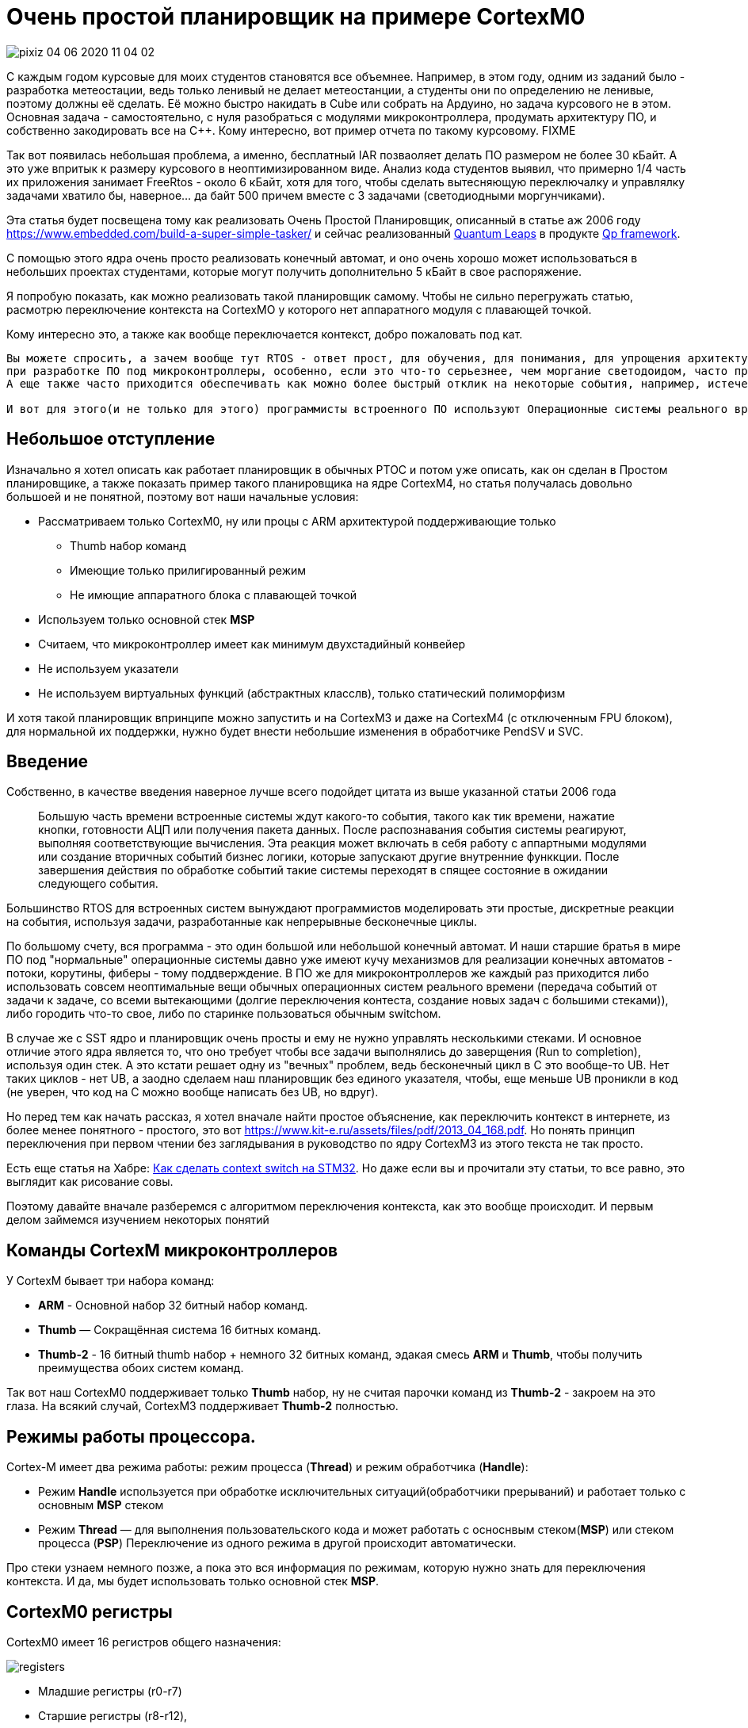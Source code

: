 # Очень простой планировщик на примере CortexM0

image::Img/pixiz-04-06-2020-11_04_02.jpg[]

С каждым годом курсовые для моих студентов становятся все объемнее. Например, в этом году, одним из заданий было - разработка метеостации, ведь только ленивый не делает метеостанции, а студенты они по определению не ленивые, поэтому должны её сделать. Её можно быстро накидать в Cube или собрать на Ардуино, но задача курсового не в этом. Основная задача - самостоятельно, с нуля разобраться с модулями микроконтроллера, продумать архитектуру ПО, и собственно закодировать все на С++.
Кому интересно, вот пример отчета по такому курсовому. FIXME

Так вот появилась небольшая проблема, а именно, бесплатный IAR позваоляет делать ПО размером не более 30 кБайт. А это уже впритык к размеру курсового в неоптимизированном виде. Анализ кода студентов выявил, что примерно 1/4 часть их приложения занимает FreeRtos - около 6 кБайт, хотя для того, чтобы сделать вытесняющую переключалку и управлялку задачами хватило бы, наверное... да байт 500 причем вместе с 3 задачами (светодиодными моргунчиками).

Эта статья будет посвещена тому как реализовать Очень Простой Планировщик, описанный в статье аж 2006 году https://www.embedded.com/build-a-super-simple-tasker/[] и сейчас реализованный http://www.state-machine.com/products/[Quantum Leaps] в продукте http://www.state-machine.com/qpcpp/[Qp framework].

С помощью этого ядра очень просто реализовать конечный автомат, и оно очень хорошо может использоваться в небольших проектах студентами, которые могут получить дополнительно 5 кБайт в свое распоряжение.

Я попробую показать, как можно реализовать такой планировщик самому. Чтобы не сильно перегружать статью, расмотрю переключение контекста на CortexMO у которого нет аппаратного модуля с плавающей точкой.

Кому интересно это, а также как вообще переключается контекст, добро пожаловать под кат.


----
Вы можете спросить, а зачем вообще тут RTOS - ответ прост, для обучения, для понимания, для упрощения архитектуры и самого ПО. Да и вообще
при разработке ПО под микроконтроллеры, особенно, если это что-то серьезнее, чем моргание светодоидом, часто приходится иметь дело с многоздачностью.
А еще также часто приходится обеспечивать как можно более быстрый отклик на некоторые события, например, истечение таймера, прерывание от аппаратного модуля, прием данных и так далее. По другому это называется обеспечивать режим реального времени.

И вот для этого(и не только для этого) программисты встроенного ПО используют Операционные системы реального времени, типа FreeRTOS. И это хорошо, но бывает так, что использование операционной системы влечет за собой необоснованный расход ресурсов микроконтрллера (ОЗУ - ведь каждая задача требует свой стек, поднятие частоты процессора из-за медленного переключения контекста, ПЗУ - такие RTOS универсальны и иногда подключается куча ненужных для вашей скромной задачи сервисов).
----

## Небольшое отступление
Изначально я хотел описать как работает планировщик в обычных РТОС и потом уже описать, как он сделан в Простом планировщике, а также показать пример такого планировщика на ядре CortexM4, но статья получалась довольно большоей и не понятной, поэтому вот наши начальные условия:

* Рассматриваем только CortexM0, ну или процы с ARM архитектурой поддерживающие только
** Thumb набор команд
** Имеющие только прилигированный режим
** Не имющие аппаратного блока с плавающей точкой

* Используем только основной стек *MSP*
* Считаем, что микроконтроллер имеет как минимум двухстадийный конвейер
* Не используем указатели
* Не используем виртуальных функций (абстрактных класслв), только статический полиморфизм

И хотя такой планировщик впринципе можно запустить и на CortexM3 и даже на CortexM4 (с отключенным FPU блоком), для нормальной их поддержки, нужно будет внести небольшие изменения в обработчике PendSV и SVC.

## Введение

Собственно, в качестве введения наверное лучше всего подойдет цитата из выше указанной статьи 2006 года

> Большую часть времени встроенные системы ждут какого-то события, такого как тик времени, нажатие кнопки, готовности АЦП или получения пакета данных. После распознавания события системы реагируют, выполняя соответствующие вычисления. Эта реакция может включать в себя работу с аппартными модулями или создание вторичных событий бизнес логики, которые запускают другие внутренние функкции. После завершения действия по обработке событий такие  системы переходят в спящее состояние в ожидании следующего события.
{nbsp} +

Большинство RTOS для встроенных систем вынуждают программистов моделировать эти простые, дискретные реакции на события, используя задачи, разработанные как непрерывные бесконечные циклы.

По большому счету, вся программа  - это один большой или небольшой конечный автомат. И наши старшие братья в мире ПО под "нормальные" операционные системы давно уже имеют кучу механизмов для реализации конечных автоматов - потоки, корутины, фиберы - тому поддверждение. В ПО же для микроконтроллеров же каждый раз приходится либо использовать совсем неоптимальные вещи обычных операционных систем реального времени (передача событий от задачи к задаче, со всеми вытекающими (долгие переключения контеста, создание новых задач с большими стеками)), либо городить что-то свое, либо по старинке пользоваться обычным switchом.

В случае же с SST ядро и планировщик очень просты и ему не нужно управлять несколькими стеками. И основное отличие этого ядра является то, что оно требует чтобы все задачи выполнялись до заверщения (Run to completion), используя один стек.
А это кстати решает одну из "вечных" проблем, ведь бесконечный цикл в С++ это вообще-то UB. Нет таких циклов - нет UB, а заодно сделаем наш планировщик без единого указателя, чтобы, еще меньше UB проникли в код (не уверен, что код на С++ можно вообще написать без UB, но вдруг).

Но перед тем как начать рассказ, я хотел вначале найти простое объяснение, как переключить контекст в интернете, из более менее понятного - простого, это вот https://www.kit-e.ru/assets/files/pdf/2013_04_168.pdf. Но понять принцип переключения при первом чтении без заглядывания в руководство по ядру CortexM3 из этого текста не так просто.

Есть еще статья на Хабре: https://habr.com/ru/company/embox/blog/330236/[Как сделать context switch на STM32].
Но даже если вы и прочитали эту статьи, то все равно, это выглядит как рисование совы.

Поэтому давайте вначале разберемся с алгоритмом переключения контекста, как это вообще происходит. И первым делом займемся изучением некоторых понятий

## Команды CortexM микроконтроллеров
У CortexM бывает три набора команд:

* *ARM* - Основной набор 32 битный набор команд.
* *Thumb* — Cокращённая система 16 битных команд.
* *Thumb-2* - 16 битный thumb набор + немного 32 битных команд, эдакая смесь *ARM* и *Thumb*, чтобы получить преимущества обоих систем команд.

Так вот наш CortexM0 поддерживает только *Thumb* набор, ну не считая парочки команд из *Thumb-2* - закроем на это глаза.
На всякий случай, CortexM3 поддерживает *Thumb-2* полностью.


## Режимы работы процессора.
Cortex-M имеет два режима работы: режим процесса (*Thread*) и режим обработчика (*Handle*):

* Режим *Handle* используется при обработке исключительных ситуаций(обработчики прерываний) и работает только с основным *MSP* стеком
* Режим *Thread* — для выполнения пользовательского кода и может работать с осноснвым стеком(*MSP*) или стеком процесса (*PSP*)
Переключение из одного режима в другой происходит автоматически.

Про стеки узнаем немного позже, а пока это вся информация по режимам, которую нужно знать для переключения контекста. И да, мы будет использовать только основной стек *MSP*.


## CortexM0 регистры
CortexM0 имеет 16 регистров общего назначения:

image::Img/registers.png[]

* Младшие регистры (r0-r7)
* Старшие регистры (r8-r12),
* Регистр указателья стека *SP* (r13) для текущего контекста
** В зависимости от контекста может быть либо *MSP* (указателем основного стека) либо *PSP* ( указателем стека процесса). Но мы же не заморачиваемся, используем только *MSP*.
* Регистр связи *LR* (r14)
* Регистр счетчика команд *PC*(r15)

И ряд регистров специального назначения:

* Регистр состояния *xPSR*, он содержит в себе флаги результатов выполнения арфиметических дейтвий, состояние выполнение программы и номер обрабатываемого в данный момент исключения. Доступ к полям регистра может осуществляться через три псевдорегистра, позволяющие обращаться к определенным областям *xPSR*:
** Регистр состояния приложения *APSR* содержит флаги результатов выполнения арифметических операций
** Регистр состояния прерывания *EPSR* содержит номер обрабатываемого исключения
** Регистр состояния выполнения *IPSR* содержит бит показывающий в каком режиме исполняются команды микоконтроллера *Thumb* или *ARM*, а так как, мы выяснили, что
CortexM0 может работать только в *Thumb* режиме, то это бит всегда должен быть равено *1*, иначе микроконтроллер допустит недопустимое.

* Регистр *PRIMASK*, в нем всего один бит, запрещающий все прерывания с конфигурируемым приоритетом
* Регистр *CONTROL*, управляющий выбором режима (Прелигированный или нет(Это еще что такое? Да сколько этих режимов?, не волнуйтесь,  для CortexM0 режим всегда прилигированный, поэтому просто не обращайте на это внимаение)) и выбором стека (основной *MSP* или стек процесса *PSP*)


## Регистр указателя стека (r13/SP)

Я не буду подробно описывать что такое стек, есть множество статей на эту тему. Но для того, чтобы понять как он работает на CortexM архитектуре необходимо знать несколько моментов.

* Указатель стека всегда выравнен по слову и его два младшие бита должны быть равны 0.
* Стек всегда двигается от старших адресов к младшим.
* Указатель стека используется для доступа к стеку с помощью интрукций *POP* и *PUSH*.
* Укзатель стека может быть подифицирован с помощью инструкций  *LDR*, *STR*, *SUB*, *ADD* и так далее
* Имеет двойное назначение и может являться:
** *MSP*(Main Stack Pointer) - указателем на основной стек,
** *PSP* (Programm Stack Pointer) - указателем на стек процесс PSP. +

И хотя в нашей задаче нам не нужен стек процесса, для общего образования все таки уточню, что в каждый момент доступен только один из этих указателй. В режиме *Handle* указатель *SP* всегда указывает на *MSP*, а вот в режиме *Thread* указатель может указывать как на основной стек *MSP*, так и на стек процесса *PSP*. Какой именно сейчас стек используется, можно определить с помощью CONTROL регистра.

Выходя из режима *Handle* можно поменять стек указав волшебное значение в регистре связи. Встречаем регистр связи.


## Регистр свзязи (r14/LR)

У регистра связи две функции. Одна прямая - хранение адреса возврата:

* Регистр связи используется хранения адреса возврате из подпрограмм и функций, вызванных командой BL.

И вторая не менее важная:

* Во время входа и возврата из исключения в LR сохраняется EXC_RETURN код, который указывает какой режим и какой стек нужно использовать после возврата из исключения.

|===
|EXC_RETURN |Что значит

|0xFFFFFFF1
|Возвращаемся в *Handle* режим, используем основной стек *MSP*

|0xFFFFFFF9
|Возвращаемся в *Thread* режим, используем основной стек *MSP*

|0xFFFFFFFD
|Возвращаемся в *Thread* режим, используем стек процесса *PSP*

|===

Как вы уже поняли, нам нужно значение 0xFFFFFFF9, так как мы всегда хотим работать с *MSP* стеком и мы его будем использовать.


//## CONTROL регистр
//
//Нам не нужен этот этот регистр, так как будем использовать всегда основной стек, но для понимания отличий с обычными RTOS, необходимо сказать несколько слов про этот регистр.
//
//Используя этот регистр можно вы можете задать режим переключения стеков. Задав 1, в поле SPSEL - можно быть уверенным, что в режиме процесса (Thread mode) будет использоваться стек процесса PSP.
//
//image::Img/control.png[]
//
//[horizontal]
//Bit 1: SPSEL::   Определяет, какой стек будет использоваться::
//* *0*: Текущий стек всегда будет основной стек (SP_main).
//* *1*: В режиме Thread mode, текущий стек будет стек процесса (SP_process). В Handle mode используется всегда основной стек
//
//Переключение контеста в обычных операционных системах происходит имеено c установкей SPSEL в 1, как только вы выходите из обработчика прерывания (Handle mode) и попадаете в режим процесса (Thread), основной стек переключается на стек процесса. И все что вам нужно для переключения контектса - это, сохранить контекст одной задачи, правильно инициализировать указатель стека psp на новую задачу и востановить её контекст.
//
//Ну да ладно, мы то его использовать не будем и все сделаем на основном стеке.


## Исключение

Исключение в ARM, это такой механизм, который позволяет прервать безмятежное течение программы. Исключение может быть вызвано программно с помощью инструкции вызова исключения или же вызвано в ответ на поведение системы, такое как прерывание, ошибка выравнивания или ошибка системы памяти.
Исключения бывают синхронные и ассинхронные. Прерывания являются ассинхронными исключениями. А вот например, например, ошибки связанные с доступом к памяти или выполнения инструкций - синхронные исключения.

И в целом разделяют две основные стадии исключения:

* Генерация исключения

Момент, когда в микроконтроллере происходит некое важное событие, которое  связано с исключением

* Обработка или активация исключения

Это когда микроконтроллер начинает выполнять опредленную последовательность для входа в исключение, потом выполнение кода обработчика исключения и в конце последовательность выхода из исключения. И в общем-то переход от состояния генерации исключения до состояния обработка исключения может быть мнгоневенным.

А теперь давайте поймем как происходит вход и выход из исключения.

## Кадр исключения
Для полноты картины нехватает еще одного понятия - Кадр исключения (Exception Frame). Так вот, это набор регистров, которые автоматически сохраняются при входе в исключение и восстанавливается из него при выходе из исключения. Кадр выглядит как - то так:

image::Img/exceptionframe.png[]

Сохраняются регистры R0-R3, R12 и LR, PC, xPSR.


## Вход в Исключение

Это важным момент для понимания того, что происходит во время вхождения и выхода из прерывания.
Вход в прерывание возникает тогда, когда появляется ожидающее исключение с необходимым приортетом и:

* Микроконтроллер находится в *Thread* режиме
* Исключение имеет приоритет выше, чем обрабатывающееся в данный момент исключение. В таком случае исключение с высшим приоритетом вытесняет текущее исключение, по другому это называется вложенными исключениями.

Когда микроконтроллер начинает обработку исключения он сохраняет кадр исключения в стеке. Эта операция по английски называется "stacking". По русски звучит странно, поэтому не буду переводить. При этом указатель стека перемещается на размер кадра исключения.

image::Img/stacking.png[]

Как было уже сказано выше, стек исключения содержит кадр из 8 слов данных и подчиняется простым правилам.

* Стек выравнивнен по 8 байтову адресу (двум словам).

* Стек содержит адрес возврата из исключения  - адрес следующей инструкции в прерванной исключением подпрограмме. Это значение востанавливается и загружается в PC во время возврата из исключения.

Микроконтроллер, а точнее контроллер прерывания считывает стартовый адрес обработчика исключения из таблицы векторов прерываний.
Когда "stacking" завершен, микроконтроллер запускает выполнение обработчика прерывания. В то же время микроконтроллер записывает специальный код возврата - EXC_RETURN в регистр *LR*, как мы уже выяснили этот код показывает тип указателя стека (*MSP* или *PSP*) и в каком режиме был микроконтроллер до входа в исключение.

Если во время входа в исключение не произошло более высоко-приоритетного прерывания, процессор запускает выполнение обрабочика исключения. Микроконтоллер автоматически изменяет статус исключения на активное.

Если более высокоприоритеное исключение произошло во время входа в исключение, то текущее статус текущего исключения будет "ожидание". Так называемое "позднее прибытие".

Так, исключение обработали, теперь надо из него выйти.


## Возврат из исключения

Возврат из иключения происходит когда микроконтроллер находистя в Handler режиме и  выполняется одна и следующих инструкций, пытающихся установить PC в специальное EXC_RETURN значение :

  * POP инструкция которая загружает значение из стека в *PC*.
  * BX инструкция, сипользущая любой регистр

Микроконтроллер сохраянет значение EXC_RETURN в *LR* при входе в исключение
Механизм исключений полагается на это значение, чтобы определить когда микроконтроллер завершит обработку исключения.

Биты[31:4]:: EXC_RETURN значения должны быть установлены в 0xFFFFFFF. Когда микроконтролер загружает эти биты в PC, это дает понять ядру, что операция не является обычной, а означает завершение обработки прерывания. Как результат такого "оповещения" запускается последовательность возврата из исключения.
Биты[3:0]:: EXC_RETURN  значения указывают на требуемый стек возврата и режим процессора.

При возврате из исключения происходит обратная операция - unstacking, еще более странно переводящаяся на русский язык. При этом микроконтроллер загружает в  *PC* адрес следующей инструкции из кадра исключения, и собственно переходит на её исполнение, заодно из него же загружает новое значение регистра *LR*, по которому определяет какой стек надо использовать.

Я тут попытался нарисовать залипающаю картинку, получилось не очень, но не пропадать же 2-часову труду зря.
Залипающая картинка

image::Img/stakingMsp.gif[]

Но я люублю статику, поэтому вот обычная картинка:

image::Img/Excpetion.png[]


# Переключение контекста

Наконец-то вся теория изучена, осталось сделать собственно переключение контекста и вытесняющую многозадачность.


Все таки сделаю небольшое отступление:
В традиционных RTOS, идея работы с задачами состоит в том, чтобы PSP стек использовался отдельными задачами, а MSP стек использовался обработчиками исключений и ядром.  Когда возникает исключение, контекст задачи помещается в текущий активный указатель стека PSP, а затем переключается на использование MSP для обработки исключения.

После того, как планировщик сгенерировал исключение , например PendSV, вы должны сохранить указатель PSP стека на текущую задачу в стеке текущей задачи, загрузить из стека следующей задачи указатель стека в PSP и возвратиться уже в новую задачу.

С одной стороны это хорошо - это подразумевает некое разделение между стеками обработчика исключений и задач, ваша задача всегда работает со стеком PSP и доступа к MSP нет.

С другой стороны, переключение контектса не такое быстрое, а из-за того, что каждая задача имеет свой стек - дополнительный расход ОЗУ.


Итак контекст у нас должен переключаться по какому-то событию. Пусть это будет любое событие, происходящее в прерывании, например, по таймеру, или приходу символа в UART, или любому другому, которое должно инициировать обработку чего-то. Как только произошло такое событие мы должны запустить планировщик, который найдет подходяющую задачу и запустит её, при этом вытеснув уже запущенные менее приоритеные.

Логично, что такие события могут происходить из прерываний, т.е в режиме Handle, а вот планировщик и задачи должны быть запущены в режиме Thread. Как это сделать?

Каждый раз при выходе из любого прерывания в котором генеруется событие для переключения контекста мы будем генерировать исключение PendSV, и уже в нем делать магию по переключению контекста: Ну т.е. в упрощенном виде все будет это выглядеть примерно так:

[source, cpp]
----
 static void OnTimerExpired()
 {
     Tasker::PostEvent<targetThread>(eventsToPost) ; // Послать событие нужно задаче, в данном примере targerThread
     Tasker::IsrExit() ;  // Вызвать исключение PendSV для запуска планировщика и вытеснения текущей задачи
 }
 .....
 static void IsrExit()
 {
    SCB::ICSR::PENDSVSET::PendingState::Set();  // Генерируем исключение PendSV
 }
----

Т.е. вместо того, чтобы в прерывании вызвать планировщик, мы сгенерируем исключение PendSV и уже в нем запустим планировщик, который будет заниматься переключением задач.

Сразу же после выхода из прерывания, сгенерировшего событие для какой либо задачи, мы должны

* Скинуть флаг исключения PendSV,
* Запретить все прерывания
* Вызвать планировщик

На последнем пункте давайте остановимся поподробнее, потому легко сказать, да как это сделать...

## Вызов планировщика
Итак, как вы помните при входе в исключение, микроконтроллер сохранил кадр исключения на стеке от текущей задачи. Если указатель стека так и останется на вершине этого кадра, то при вызове планировщика, этот кадр пропадет, так как при выходе из исключения сделается unstacking. Значит нам надо немного подредагтировать стек, чтобы, при вызове планировщика мы работали с другим кадром. Т.е. к текущему указателю стека нужно добавить (а посколько стек растет в сторону уменешения адресов, то убавить) стек на размер еще одного такого же кадра, но с данными для вызова Планировщика.

И в этот кадр мы в *PC* положим адрес планировщика, в *LR* адрес возврата после работы планировщика, а в xPSR надо будет поставить 1 в бит *T*, который говорит о том, что мы работает с набором команд Thumb, а то выйдет исключение по ошибке выполнения инструкций.

Вот так вот поменяется наш стек в обработчике исключения PendSV

image::Img/newstack.png[]

## Выозврат из планировщика

Как только планировщик выполнил свою работу, нам нужно вернуться куда-то, где надо будет разрешить прерывания, а также сделать, что-то, что позволит вернуться к текущей прерванной задаче. Т.е. мы опять должны будем сгенерировать какое-то исключение, и при в нем удалить тот кадр исключения, что мы добавили в предыдущем пункте. И уже при выходе из исключения, у нас сделается правильный unstacking с переходом на прерванную задачу.

Вот такую картинку я нарисовал, могут быть ошибки, но честно старался.

image::Img/switch.png[]

Ну а теперь все тоже самое в ассемблере

[source, asm]
----
  RSEG CODE:CODE:NOROOT(2)
  PUBLIC  HandlePendSv
  PUBLIC  HandleSvc
  EXTERN  Schedule

HandlePendSv:             // попадая в прерывание микроконтроллер сохранит exception frame

  LDR     r3,=0xE000ED04  // Загружаем адрес регистра ICSR
  LDR     r1,=1<<27       // Устанавливаем бит сброса флага прерывания PendSV

  CPSID   i              // Запрещаем прерывание

  STR     r1,[r3]        // Очищаем флаг прерывания PendSV в регистре ICSR
  LDR     r3,=1<<24      // устанавливаем T-bit,  который индицирует, что процессора находится в Thumb state. Наше едро работает только с набором команда Thumb, если он будет в 0, возникнет ошибка

  LDR     r2,=Schedule-1         //загружаем адрес планировщика - он должен быть четным
  LDR     r1,=ScheduleReturn     //и адрес возврата
  SUB     sp,sp,#8*4             //резервируем на стеке место под exception frame
  ADD     r0,sp,#5*4             //и перемещаемся в место для сохранения XPSR, PC, LR
  STM     r0!,{r1-r3}            // и сохраняем их r3- xPSR, R2 - PC, r1-LR
  LDR     r0,=0xFFFFFFF9         // Возрвращаемся в thread Mode из MSP стека в MSP стек
  BX      r0

ScheduleReturn:
  CPSIE   i                    // Возвращаемся из планировщика, разрешаем прерывания
  SVC #0                       // И инициируем прерываение SVC для возврата в поток,
                               // который превало PendSV
                               // Между командой разршения прерывания и герерации SVC
                               // чисто теоритически может вклиниться еще прерывание
                               // но у нас двух-стадийный конвейр и поэтому обе команды
                               // уже в нем, ничто не может прерывать вызов SVC
                               // но пацаны с Quantum Leaps используют тут генерацию NMI

HandleSvc:
  ADD     sp,sp,#(8*4)        // Удаляем место под exception frame, нам он больше не нужен,
                              // используем exception frame от PendSV
  BX      lr                  // возвращаемся к прерваному потоку.
  END
----


## Планировщик
Ну а теперь посмотрим, как устроен Ооочень простой планировщик.

Для простоты, мы сделаем так, чтобы приоритет задачи определялся её положением в списке задач Очень простого планировщика. Ну т.е., чтобы если мы задали бы так

[source, cpp]
----
struct myTasker: Tasker<HighPriorityTask, NormalPriorityTask, LowPriorityTask,  idleTask> {} ;
----

То это бы означало, что приоритет HighPriorityTask -  самый высокий, а idleTask - самый низкий. Это нам решит кучу проблем, с сортировкой списка задач. Задачи всегда расположены в порядке уменьшения приритета.

Тогда наш планировщик будет совсем совсем простым.

[source, cpp]
----
  static void Schedule()
  {
    if(preempted)
    {
      preempted = false;
      const auto preemptedTaskId = activeTaskId; // сохраним номер текущей задачи
      auto nextTaskId = GetFirstActiveTaskId(); // получить номер первой активной задачи

      // Если номер задачи меньше номера текущей задачи,
      // то у неё выше приоритет и её надо запустить
      while (nextTaskId < activeTaskId)
      {
        activeTaskId = nextTaskId;
        CallTask(nextTaskId); // вызываем задачу и сбрасываем установленное событие
        nextTaskId = GetFirstActiveTaskId(); // вдруг есть еще активные задачи
      }
      activeTaskId = preemptedTaskId; //восстановим номер текущей задачи
    }
  }
----

Функция запуска задачи выглядит так:

[source, cpp]
----
__forceinline  template<const auto& task>
static void CallTaskHelper()
{
  task.events = noEvents;   // скидываем событие
  __enable_interrupt() ;    // разрешаем прерывание, чтобы задачу можно было вытеснить
  task.OnEvent();           // запускаем задачу
  __disable_interrupt() ;   // запрещаем снова прерывание
}
----
Как видно, задача должна реализовывать метод OnEvent().
B да, мы же не хотели использовать указатели, поэтому задачи передаем через ссылки, как параметр шаблона.

[source, cpp]
----
template<const auto& ...tasks>
class Tasker
{
...
}
----

и пробегаемся по этому списку так, например, чтобы найти первую (самую высокоприоритетную) активную задачу:

[source, cpp]
----

 static constexpr size_t GetFirstActiveTaskId()
 {
   return GetFisrtActiveTask<tasks...>(0U);
 }

 __forceinline template<const auto& task, const auto& ...args>
 static constexpr size_t GetFisrtActiveTask(size_t result)
 {
   if constexpr (sizeof...(args) != 0U)
   {
     if (task.events != noEvents)
     {
       return result;
     }
     else
     {
       auto res = result + 1 ;
       return GetFisrtActiveTask<args...>(res);
     }
   }
   else
   {
     if (task.events != noEvents)
     {
       return result;
     } else
     {
       return 0U;
     }
   }
 }
----

и собтсвенно и запускаем на исполнение также

[source, cpp]
----
static void CallTask(size_t id)
{
  return CallTaskById<tasks...>(id, 0U);
}

__forceinline template<const auto& task, const auto& ...args>
static void CallTaskById(size_t id, size_t result)
{
   if constexpr (sizeof...(args) != 0U)
   {
     if (result == id)
     {
       CallTaskHelper<task>() ;
     }
     else
     {
       auto res = result + 1 ;
       CallTaskById<args...>(id, res);
     }
   }
   else
   {
     if (result == id)
     {
       CallTaskHelper<task>() ;
     }
   }
}
----


Чтобы задача активировалась ей надо просигналить, ну например, случился таймаут link layerа у какого-нибудь протолока (да хоть Modbus) и надо обработать событие по приему сообщения - да ради бога - посылаем задаче, обработчика приема сообщения событие.

[source, cpp]
----
  template<const auto& targetTask>
  static void PostEvent(const tStateEvents events)
  {
    const CriticalSection cs;
    targetTask.events |= events;  // устанавливаем событие в задаче
    preempted = true;
    if (scheduleLockedCounter == 0U) // Если планировщик не запрещен
    {
      Schedule(); //Вдруг задачи которой послали событие имеет высший приоритет
    }
  }
----

Выше я уже указывал, что нельзя просто так взять и запустить планировщик из прерывания, нужно из этого прерывания как-то выйти вначале, а потом уже запустить - и это мы делаем путем вызова PendSV.

[source, cpp]
----
 __forceinline static void IsrEntry()
 {
   assert(scheduleLockedCounter != 255U);
   ++scheduleLockedCounter;
 }

 __forceinline static void IsrExit()
 {
   assert(scheduleLockedCounter != 0U);
   --scheduleLockedCounter;
   SCB::ICSR::PENDSVSET::PendingState::Set(); //
 }
----

В примере, я сделал события от таймеров, которые построил на основе системного таймера. Обработичик прерывания системного таймера показан ниже:

[source, cpp]
----
template <typename Tasker, typename ...Timers>
struct TaskerTimerService
{
  static void OnSystemTick()
  {
     Tasker::IsrEntry() ;
     (Timers::OnTick(), ...) ;
     Tasker::IsrExit() ;
  }
} ;
----

А таймеры просто постят события

[source, cpp]
----
template <auto& targetThread, std::uint32_t TimerFrequency, std::uint32_t msPeriod, tStateEvents eventsToPost, typename Tasker>
class TaskerTimer
{
public:
  static void OnTick()
  {
    --ticksRemain ;
    if (ticksRemain == 0U)
    {
      ticksRemain = ticksReload ;
      Tasker::PostEvent<targetThread>(eventsToPost) ;
    }
  }
...
}
----

Для задач

Я сделал 3, нет 4 задачи, 3 из которых моргают светодиодами, а одна ничего не делает.

[source, cpp]
----
struct TargetThread: public TaskBase<TargetThread>
{
    void OnEvent() const
    {
      // Когда кто-то нам просигналил, мы переключим светодиод.
      GPIOC::ODR::Toggle(1<<8);    // светодиод PortC.8
    }

};

template<typename SimpleTasker, auto& threadToSignal>
struct Thread1 : public TaskBase<Thread1<SimpleTasker, threadToSignal>>
{
  void OnEvent() const
  {
    GPIOC::ODR::Toggle(1<<9);  //светодиод PortC.9
    SimpleTasker::PostEvent<threadToSignal>(1); // Посылаем сигнал какой-то другой задаче
  }
};

template<typename SimpleTasker, auto& threadToSignal>
struct Thread2 : public TaskBase<Thread2<SimpleTasker, threadToSignal>>
{
    void OnEvent() const
    {
        GPIOC::ODR::Toggle(1<<5); // светодиод PortC.5
        for (int i = 0; i < 4000000; ++i)  // имитация бурной деятельности
        {
        };
        SimpleTasker::PostEvent<threadToSignal>(1); // Посылаем сигнал какой-то другой задаче
        test ++ ;
    }
 private:
    inline static int test ;
};

class myTasker;
inline constexpr TargetThread targetThread;
inline constexpr Thread1<myTasker, targetThread> myThread1;
inline constexpr Thread2<myTasker, targetThread> myThread2;
----

И настроим таймера для задач.

[source, cpp]
----
using MyThread1Timer = TaskerTimer<myThread1, 1'000UL,
                                   1001UL, // time in ms
                                   1,
                                   myTasker>;

using MyThread2Timer = TaskerTimer<myThread2, 1'000UL,
                                   1000UL, // time in ms
                                   1,
                                   myTasker>;

using tRtosTimerService = TaskerTimerService<myTasker, MyThread1Timer, MyThread2Timer>;
----

Ну и все и запускаем...

image::Img/RunTasks.gif[]

# Заключение

4 задачи моргания светодоидом + сам планировщик занимает 564 байт кода + 14 байт константных данных и 18 байт ОЗУ без оптимизации.


|===
|Module  |ro code |ro data |rw data

|taskerschedule.cpp
|508
|14
|18

|interrupthandlers.s
|56
|0
|0


|===

При включенной оптимизации, размер кода уменьшается на 120 байта.

|===
|Module  |ro code |ro data |rw data

|taskerschedule.cpp
|388
|11
|18

|interrupthandlers.s
|56
|0
|0


|===
